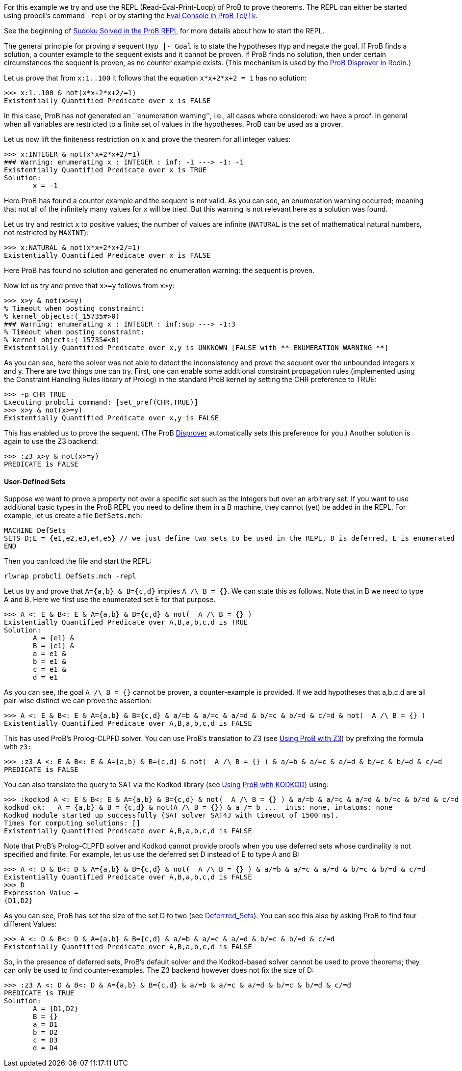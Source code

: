 ifndef::imagesdir[:imagesdir: ../../asciidoc/images/]
For this example we try and use the REPL (Read-Eval-Print-Loop) of ProB
to prove theorems. The REPL can either be started using probcli's
command `-repl` or by starting the link:/Eval_Console[Eval Console in
ProB Tcl/Tk].

See the beginning of link:/Sudoku_Solved_in_the_ProB_REPL[Sudoku Solved
in the ProB REPL] for more details about how to start the REPL.

The general principle for proving a sequent `Hyp |- Goal` is to state
the hypotheses `Hyp` and negate the goal. If ProB finds a solution, a
counter example to the sequent exists and it cannot be proven. If ProB
finds no solution, then under certain circumstances the sequent is
proven, as no counter example exists. (This mechanism is used by the
link:/Tutorial_Disprover[ProB Disprover in Rodin].)

Let us prove that from `x:1..100` it follows that the equation
`x*x+2*x+2 = 1` has no solution:

....
>>> x:1..100 & not(x*x+2*x+2/=1)
Existentially Quantified Predicate over x is FALSE
....

In this case, ProB has not generated an ``enumeration warning'', i.e.,
all cases where considered: we have a proof. In general when all
variables are restricted to a finite set of values in the hypotheses,
ProB can be used as a prover.

Let us now lift the finiteness restriction on `x` and prove the theorem
for all integer values:

....
>>> x:INTEGER & not(x*x+2*x+2/=1)
### Warning: enumerating x : INTEGER : inf: -1 ---> -1: -1
Existentially Quantified Predicate over x is TRUE
Solution:
       x = -1
....

Here ProB has found a counter example and the sequent is not valid. As
you can see, an enumeration warning occurred; meaning that not all of
the infinitely many values for `x` will be tried. But this warning is
not relevant here as a solution was found.

Let us try and restrict `x` to positive values; the number of values are
infinite (`NATURAL` is the set of mathematical natural numbers, not
restricted by `MAXINT`):

....
>>> x:NATURAL & not(x*x+2*x+2/=1)
Existentially Quantified Predicate over x is FALSE
....

Here ProB has found no solution and generated no enumeration warning:
the sequent is proven.

Now let us try and prove that `x>=y` follows from `x>y`:

....
>>> x>y & not(x>=y)
% Timeout when posting constraint:
% kernel_objects:(_15735#>0)
### Warning: enumerating x : INTEGER : inf:sup ---> -1:3
% Timeout when posting constraint:
% kernel_objects:(_15735#<0)
Existentially Quantified Predicate over x,y is UNKNOWN [FALSE with ** ENUMERATION WARNING **]
....

As you can see, here the solver was not able to detect the inconsistency
and prove the sequent over the unbounded integers x and y. There are two
things one can try. First, one can enable some additional constraint
propagation rules (implemented using the Constraint Handling Rules
library of Prolog) in the standard ProB kernel by setting the CHR
preference to TRUE:

....
>>> -p CHR TRUE
Executing probcli command: [set_pref(CHR,TRUE)]
>>> x>y & not(x>=y)
Existentially Quantified Predicate over x,y is FALSE
....

This has enabled us to prove the sequent. (The ProB
link:/Tutorial_Disprover[Disprover] automatically sets this preference
for you.) Another solution is again to use the Z3 backend:

....
>>> :z3 x>y & not(x>=y)
PREDICATE is FALSE
....

[[user-defined-sets]]
User-Defined Sets
^^^^^^^^^^^^^^^^^

Suppose we want to prove a property not over a specific set such as the
integers but over an arbitrary set. If you want to use additional basic
types in the ProB REPL you need to define them in a B machine, they
cannot (yet) be added in the REPL. For example, let us create a file
`DefSets.mch`:

....
MACHINE DefSets
SETS D;E = {e1,e2,e3,e4,e5} // we just define two sets to be used in the REPL, D is deferred, E is enumerated
END
....

Then you can load the file and start the REPL:

`rlwrap probcli DefSets.mch -repl`

Let us try and prove that `A={a,b} & B={c,d}` implies `A /\ B = {}`. We
can state this as follows. Note that in B we need to type A and B. Here
we first use the enumerated set E for that purpose.

....
>>> A <: E & B<: E & A={a,b} & B={c,d} & not(  A /\ B = {} )
Existentially Quantified Predicate over A,B,a,b,c,d is TRUE
Solution:
       A = {e1} &
       B = {e1} &
       a = e1 &
       b = e1 &
       c = e1 &
       d = e1
....

As you can see, the goal `A /\ B = {}` cannot be proven, a
counter-example is provided. If we add hypotheses that a,b,c,d are all
pair-wise distinct we can prove the assertion:

....
>>> A <: E & B<: E & A={a,b} & B={c,d} & a/=b & a/=c & a/=d & b/=c & b/=d & c/=d & not(  A /\ B = {} )
Existentially Quantified Predicate over A,B,a,b,c,d is FALSE
....

This has used ProB’s Prolog-CLPFD solver. You can use ProB's translation
to Z3 (see link:/Using_ProB_with_Z3[Using ProB with Z3]) by prefixing
the formula with `z3:`

....
>>> :z3 A <: E & B<: E & A={a,b} & B={c,d} & not(  A /\ B = {} ) & a/=b & a/=c & a/=d & b/=c & b/=d & c/=d
PREDICATE is FALSE
....

You can also translate the query to SAT via the Kodkod library (see
link:/Using_ProB_with_KODKOD[Using ProB with KODKOD]) using:

....
>>> :kodkod A <: E & B<: E & A={a,b} & B={c,d} & not(  A /\ B = {} ) & a/=b & a/=c & a/=d & b/=c & b/=d & c/=d
kodkod ok:   A = {a,b} & B = {c,d} & not(A /\ B = {}) & a /= b ...  ints: none, intatoms: none
Kodkod module started up successfully (SAT solver SAT4J with timeout of 1500 ms).
Times for computing solutions: []
Existentially Quantified Predicate over A,B,a,b,c,d is FALSE
....

Note that ProB’s Prolog-CLPFD solver and Kodkod cannot provide proofs
when you use deferred sets whose cardinality is not specified and
finite. For example, let us use the deferred set D instead of E to type
A and B:

....
>>> A <: D & B<: D & A={a,b} & B={c,d} & not(  A /\ B = {} ) & a/=b & a/=c & a/=d & b/=c & b/=d & c/=d
Existentially Quantified Predicate over A,B,a,b,c,d is FALSE
>>> D
Expression Value =
{D1,D2}
....

As you can see, ProB has set the size of the set D to two (see
link:/Deferrred_Sets[Deferrred_Sets]). You can see this also by asking
ProB to find four different Values:

....
>>> A <: D & B<: D & A={a,b} & B={c,d} & a/=b & a/=c & a/=d & b/=c & b/=d & c/=d
Existentially Quantified Predicate over A,B,a,b,c,d is FALSE
....

So, in the presence of deferred sets, ProB's default solver and the
Kodkod-based solver cannot be used to prove theorems; they can only be
used to find counter-examples. The Z3 backend however does not fix the
size of D:

....
>>> :z3 A <: D & B<: D & A={a,b} & B={c,d} & a/=b & a/=c & a/=d & b/=c & b/=d & c/=d
PREDICATE is TRUE
Solution:
       A = {D1,D2}
       B = {}
       a = D1
       b = D2
       c = D3
       d = D4
....
